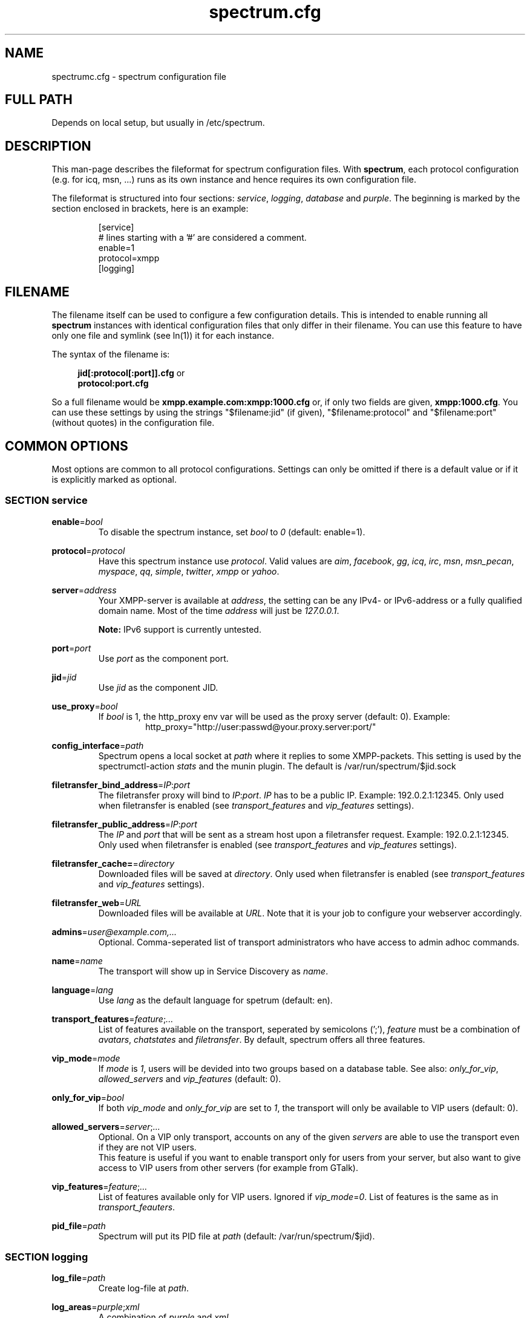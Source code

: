 .\"
.\"     Title: spectrum.cfg
.\"    Author: Mathias Ertl <mati@fsinf.at>
.\"  Language: English
.\"      Date: 2010-03-31
.\"
.TH spectrum.cfg 5  "March 31, 2010" "Version 0.1\-git" "Spectrum Manual"

.SH NAME
spectrumc.cfg - spectrum configuration file
.SH FULL PATH
Depends on local setup, but usually in /etc/spectrum.
.SH DESCRIPTION
This man-page describes the fileformat for spectrum configuration files. With
\fBspectrum\fR, each protocol configuration (e.g. for icq, msn, ...) runs as its
own instance and hence requires its own configuration file.

The fileformat is structured into four sections: \fIservice\fR, \fIlogging\fR,
\fIdatabase\fR and \fIpurple\fR. The beginning is marked by the section enclosed
in brackets, here is an example:

.RS
[service] 
.br
# lines starting with a '#' are considered a comment.
.br
enable=1
.br
protocol=xmpp
.br
...
.br
[logging]
.RE
.SH FILENAME
The filename itself can be used to configure a few configuration details. This
is intended to enable running all \fBspectrum\fR instances with identical
configuration files that only differ in their filename. You can use this feature
to have only one file and symlink (see ln(1)) it for each instance. 

The syntax of the filename is:
.RS 4
.sp
\fBjid[:protocol[:port]].cfg\fR or
.br
\fBprotocol:port.cfg\fR
.sp
.RE
So a full filename would be \fBxmpp.example.com:xmpp:1000.cfg\fR or, if only two
fields are given, \fBxmpp:1000.cfg\fR. You can use these settings by using the
strings "$filename:jid" (if given), "$filename:protocol" and "$filename:port"
(without quotes) in the configuration file.
.SH COMMON OPTIONS
Most options are common to all protocol configurations. Settings can only be
omitted if there is a default value or if it is explicitly marked as optional.

.SS SECTION service
\fBenable\fR=\fIbool\fR
.RS
To disable the spectrum instance, set \fIbool\fR to \fI0\fR (default: enable=1).
.RE

\fBprotocol\fR=\fIprotocol\fR
.RS
Have this spectrum instance use \fIprotocol\fR. Valid values are \fIaim\fR,
\fIfacebook\fR, \fIgg\fR, \fIicq\fR, \fIirc\fR, \fImsn\fR, \fImsn_pecan\fR,
\fImyspace\fR, \fIqq\fR, \fIsimple\fR, \fItwitter\fR, \fIxmpp\fR or \fIyahoo\fR.
.RE

\fBserver\fR=\fIaddress\fR
.RS
Your XMPP-server is available at \fIaddress\fR, the setting can be any IPv4- or
IPv6-address or a fully qualified domain name. Most of the time \fIaddress\fR will
just be \fI127.0.0.1\fR.

\fBNote:\fR IPv6 support is currently untested.
.RE

\fBport\fR=\fIport\fR
.RS
Use \fIport\fR as the component port.
.RE

\fBjid\fR=\fIjid\fR
.RS
Use \fIjid\fR as the component JID.
.RE

\fBuse_proxy\fR=\fIbool\fR
.RS
If \fIbool\fR is 1, the http_proxy env var will be used as the proxy server
(default: 0).
Example: 
.RS
http_proxy="http://user:passwd@your.proxy.server:port/"
.RE
.RE

\fBconfig_interface\fR=\fIpath\fR
.RS
Spectrum opens a local socket at \fIpath\fR where it replies to some 
XMPP-packets. This setting is used by the spectrumctl-action \fIstats\fR
and the munin plugin. The default is /var/run/spectrum/$jid.sock
.RE

\fBfiletransfer_bind_address\fR=\fIIP\fR:\fIport\fR
.RS
The filetransfer proxy will bind to \fIIP\fR:\fIport\fR. \fIIP\fR has
to be a public IP. Example: 192.0.2.1:12345.
Only used when filetransfer is enabled (see \fItransport_features\fR and
\fIvip_features\fR settings).
.RE

\fBfiletransfer_public_address\fR=\fIIP\fR:\fIport\fR
.RS
The \fIIP\fR and \fIport\fR that will be sent as a stream host upon a 
filetransfer request. Example: 192.0.2.1:12345.
Only used when filetransfer is enabled (see \fItransport_features\fR and
\fIvip_features\fR settings).
.RE

\fBfiletransfer_cache=\fR=\fIdirectory\fR
.RS
Downloaded files will be saved at \fIdirectory\fR.
Only used when filetransfer is enabled (see \fItransport_features\fR and
\fIvip_features\fR settings).
.RE

\fBfiletransfer_web\fR=\fIURL\fR
.RS
Downloaded files will be available at \fIURL\fR. Note that it is your job to
configure your webserver accordingly.
.RE

\fBadmins\fR=\fIuser@example.com,...\fR
.RS
Optional. Comma-seperated list of transport administrators who have access to
admin adhoc commands.
.RE

\fBname\fR=\fIname\fR
.RS
The transport will show up in Service Discovery as \fIname\fR.
.RE

\fBlanguage\fR=\fIlang\fR
.RS
Use \fIlang\fR as the default language for spetrum (default: en).
.RE

\fBtransport_features\fR=\fIfeature\fR;\fI...\fR
.RS
List of features available on the transport, seperated by semicolons (';'),
\fIfeature\fR must be a combination of \fIavatars\fR, \fIchatstates\fR and
\fIfiletransfer\fR. By default, spectrum offers all three features.
.RE

\fBvip_mode\fR=\fImode\fR
.RS
If \fImode\fR is \fI1\fR, users will be devided into two groups based
on a database table. See also: \fIonly_for_vip\fR, \fIallowed_servers\fR and
\fIvip_features\fR (default: 0).
.RE

\fBonly_for_vip\fR=\fIbool\fR
.RS
If both \fIvip_mode\fR and \fIonly_for_vip\fR are set to \fI1\fR, the transport
will only be available to VIP users (default: 0).
.RE

\fBallowed_servers\fR=\fIserver\fR;\fI...\fR
.RS
Optional. On a VIP only transport, accounts on any of the given \fIservers\fR
are able to use the transport even if they are not VIP users.
.br
This feature is useful if you want to enable transport only for users from your
server, but also want to give access to VIP users from other servers (for example
from GTalk).
.RE

\fBvip_features\fR=\fIfeature\fR;\fI...\fR
.RS
List of features available only for VIP users. Ignored if
\fIvip_mode\fR=\fI0\fR. List of features is the same as in
\fItransport_feauters\fR.
.RE

\fBpid_file\fR=\fIpath\fR
.RS
Spectrum will put its PID file at \fIpath\fR (default: /var/run/spectrum/$jid). 
.RE

.SS SECTION logging
\fBlog_file\fR=\fIpath\fR
.RS
Create log-file at \fIpath\fR.
.RE

\fBlog_areas\fR=\fIpurple\fR;\fIxml\fR
.RS
A combination of \fIpurple\fR and \fIxml\fR.
.RE

.SS SECTION database
\fBtype\fR=\fItype\fR
.RS
Either use \fIsqlite\fR or \fImysql\fR as database backend.
.RE

\fBhost\fR=\fIhostname\fR
.RS
Connect to \fIhostname\fR when using \fImysql\fR.
.RE

\fBuser\fR=\fIname\fR
.RS
Use \fIname\fR as username when for connecting to \fImysql\fR.
.RE

\fBpassword\fR=\fIpwd\fR
.RS
Use \fIpwd\fR as password when for connecting to \fImysql\fR.
.RE

\fBdatabase\fR=\fIdb\fR
.RS
When using \fImysql\fR, use \fIdb\fR as database name, when using \fIsqlite\fR,
use \fIdb\fR to set the path to the database file.
.RE

\fBprefix\fR=\fIprefix\fR
.RS
Optional. Use \fIprefix\fR as database prefix to connect to a \fImysql\fR
database.
.RE

.SS SECTION purple
\fBuserdir\fR=\fIdirectory\fR
.RS
Store dynamic user data in \fIdirectory\fR.
.RE

.SH XMPP specific options
.SS SECTION service
\fBrequire_tls\fR=\fIbool\fR
.RS
Require TLS to connect to the legacy network. Set this to \fI0\fR to enable
connectivity to the Facebook Jabber server (default: \fI1\fR).
.RE

.SH AUTHOR
Copyright \(co 2009\-2010 by Spectrum engineers:
.sp
.\" template start
.RS 4
.ie n \{\
\h'-04'\(bu\h'+03'\c
.\}
.el \{\
.sp -1
.IP \(bu 2.3
.\}
Jan Kaluza <hanzz@soc.pidgin\&.im>
.RE
.\" template end, and once again template start
.RS 4
.ie n \{\
\h'-04'\(bu\h'+03'\c
.\}
.el \{\
.sp -1
.IP \(bu 2.3
.\}
Mathias Ertl <mati@fsinf\&.at>
.RE
.\" template end ;)
.RS 4
.ie n \{\
\h'-04'\(bu\h'+03'\c
.\}
.el \{\
.sp -1
.IP \(bu 2.3
.\}
Paul Aurich <paul@darkrain42\&.org>
.RE
.\" again template end

License GPLv3+: GNU GPL version 3 or later.
This is free software: you are free to change and redistribute it.
There is NO WARRANTY, to the extent permitted by law.
.sp
See http://gnu.org/licenses/gpl.html for more information.
.SH SEE ALSO
\fBspectrum\fP(1), \fBspectrumctl\fP(8)

.SH BUGS
Please submit bugs to our issue tracker at github:
http://github.com/hanzz/spectrum/issues
